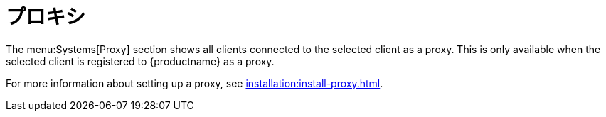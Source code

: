 [[ref-systems-sd-proxy]]
= プロキシ

The menu:Systems[Proxy] section shows all clients connected to the selected client as a proxy. This is only available when the selected client is registered to {productname} as a proxy.

For more information about setting up a proxy, see xref:installation:install-proxy.adoc[].
